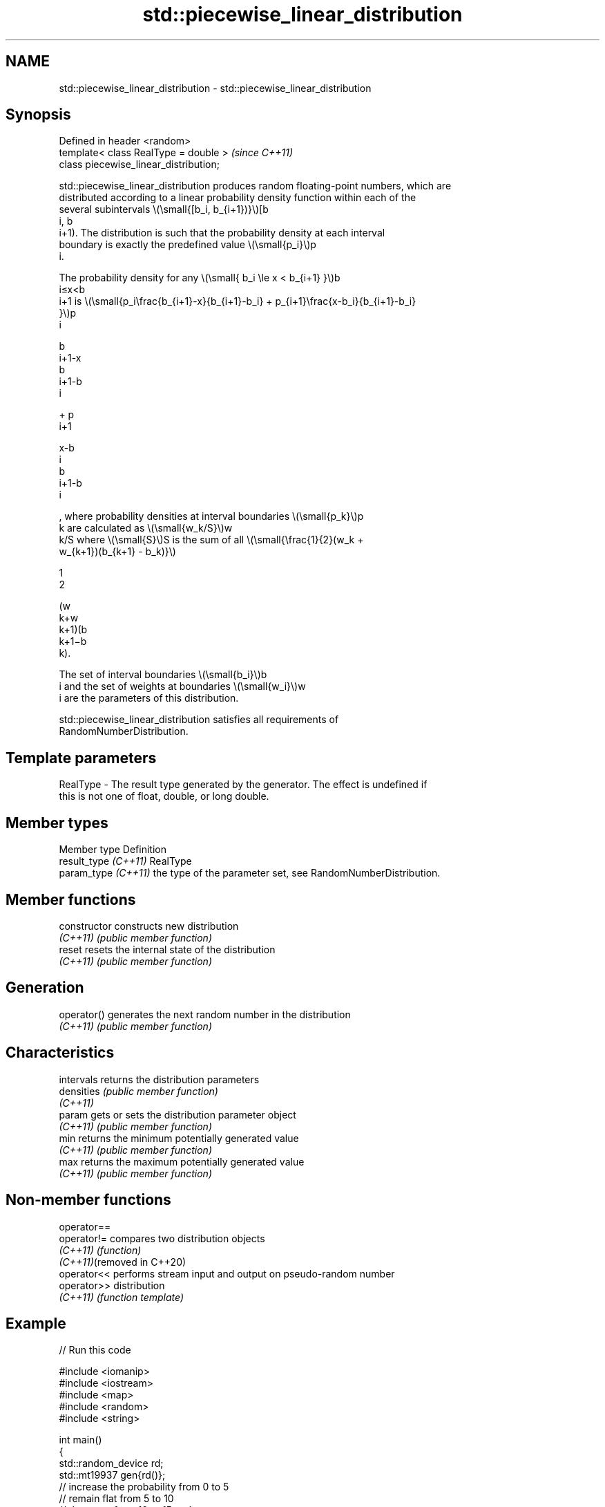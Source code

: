 .TH std::piecewise_linear_distribution 3 "2024.06.10" "http://cppreference.com" "C++ Standard Libary"
.SH NAME
std::piecewise_linear_distribution \- std::piecewise_linear_distribution

.SH Synopsis
   Defined in header <random>
   template< class RealType = double >   \fI(since C++11)\fP
   class piecewise_linear_distribution;

   std::piecewise_linear_distribution produces random floating-point numbers, which are
   distributed according to a linear probability density function within each of the
   several subintervals \\(\\small{[b_i, b_{i+1})}\\)[b
   i, b
   i+1). The distribution is such that the probability density at each interval
   boundary is exactly the predefined value \\(\\small{p_i}\\)p
   i.

   The probability density for any \\(\\small{ b_i \\le x < b_{i+1} }\\)b
   i≤x<b
   i+1 is \\(\\small{p_i\\frac{b_{i+1}-x}{b_{i+1}-b_i} + p_{i+1}\\frac{x-b_i}{b_{i+1}-b_i}
   }\\)p
   i

   b
   i+1-x
   b
   i+1-b
   i

   + p
   i+1

   x-b
   i
   b
   i+1-b
   i

   , where probability densities at interval boundaries \\(\\small{p_k}\\)p
   k are calculated as \\(\\small{w_k/S}\\)w
   k/S where \\(\\small{S}\\)S is the sum of all \\(\\small{\\frac{1}{2}(w_k +
   w_{k+1})(b_{k+1} - b_k)}\\)

   1
   2

   (w
   k+w
   k+1)(b
   k+1−b
   k).

   The set of interval boundaries \\(\\small{b_i}\\)b
   i and the set of weights at boundaries \\(\\small{w_i}\\)w
   i are the parameters of this distribution.

   std::piecewise_linear_distribution satisfies all requirements of
   RandomNumberDistribution.

.SH Template parameters

   RealType - The result type generated by the generator. The effect is undefined if
              this is not one of float, double, or long double.

.SH Member types

   Member type         Definition
   result_type \fI(C++11)\fP RealType
   param_type \fI(C++11)\fP  the type of the parameter set, see RandomNumberDistribution.

.SH Member functions

   constructor   constructs new distribution
   \fI(C++11)\fP       \fI(public member function)\fP
   reset         resets the internal state of the distribution
   \fI(C++11)\fP       \fI(public member function)\fP
.SH Generation
   operator()    generates the next random number in the distribution
   \fI(C++11)\fP       \fI(public member function)\fP
.SH Characteristics
   intervals     returns the distribution parameters
   densities     \fI(public member function)\fP
   \fI(C++11)\fP
   param         gets or sets the distribution parameter object
   \fI(C++11)\fP       \fI(public member function)\fP
   min           returns the minimum potentially generated value
   \fI(C++11)\fP       \fI(public member function)\fP
   max           returns the maximum potentially generated value
   \fI(C++11)\fP       \fI(public member function)\fP

.SH Non-member functions

   operator==
   operator!=                compares two distribution objects
   \fI(C++11)\fP                   \fI(function)\fP
   \fI(C++11)\fP(removed in C++20)
   operator<<                performs stream input and output on pseudo-random number
   operator>>                distribution
   \fI(C++11)\fP                   \fI(function template)\fP

.SH Example


// Run this code

 #include <iomanip>
 #include <iostream>
 #include <map>
 #include <random>
 #include <string>

 int main()
 {
     std::random_device rd;
     std::mt19937 gen{rd()};
     // increase the probability from 0 to 5
     // remain flat from 5 to 10
     // decrease from 10 to 15 at the same rate
     std::vector<double> i{0, 5, 10, 15};
     std::vector<double> w{0, 1, 1, 0};
     std::piecewise_linear_distribution<> d{i.begin(), i.end(), w.begin()};

     std::map<int, int> hist;
     for (int n{}; n < 1e4; ++n)
         ++hist[d(gen)];

     for (auto [x, y] : hist)
         std::cout << std::setw(2) << std::setfill('0') << x
                   << ' ' << std::string(y / 100, '*') << '\\n';
 }

.SH Possible output:

 00 *
 01 ***
 02 ****
 03 ******
 04 *********
 05 *********
 06 *********
 07 **********
 08 *********
 09 **********
 10 *********
 11 *******
 12 ****
 13 ***
 14 *
